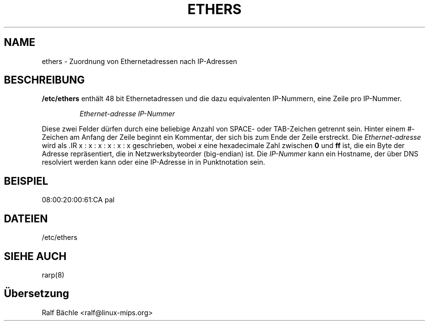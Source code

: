 .\"
.\" Original by ??
.\"
.\" German translation by Ralf Baechle (ralf@linux-mips.org)
.\"
.TH ETHERS 5 "6. M\(:arz, 1999" "" "Dateiformate"
.SH NAME \"{{{roff}}}\"{{{
ethers \- Zuordnung von Ethernetadressen nach IP-Adressen 
.\"}}}
.SH BESCHREIBUNG \"{{{
\fB/etc/ethers\fP enth\(:alt 48 bit Ethernetadressen und die dazu equivalenten
IP-Nummern, eine Zeile pro IP-Nummer.
.sp
.RS
\fIEthernet-adresse\fP  \fIIP-Nummer\fP
.RE
.sp
Diese zwei Felder d\(:urfen durch eine beliebige Anzahl von SPACE- oder
TAB-Zeichen getrennt sein.  Hinter einem #-Zeichen am Anfang der Zeile beginnt
ein Kommentar, der sich bis zum Ende der Zeile erstreckt.  Die
\fIEthernet-adresse\fP wird als .IR x : x : x : x : x : x geschrieben, wobei
\fIx\fP eine hexadecimale Zahl zwischen \fB0\fP und \fBff\fP ist, die ein
Byte der Adresse repr\(:asentiert, die in Netzwerksbyteorder (big-endian) ist.
Die \fIIP-Nummer\fP kann ein Hostname, der \(:uber DNS resolviert werden kann
oder eine IP-Adresse in in Punktnotation sein.
.\"}}}
.SH BEISPIEL \"{{{
08:00:20:00:61:CA  pal
.\"}}}
.SH DATEIEN \"{{{
/etc/ethers
.\"}}}
.SH "SIEHE AUCH" \"{{{
rarp(8)
.\"}}}
.SH \(:Ubersetzung
Ralf B\(:achle <ralf@linux-mips.org>
